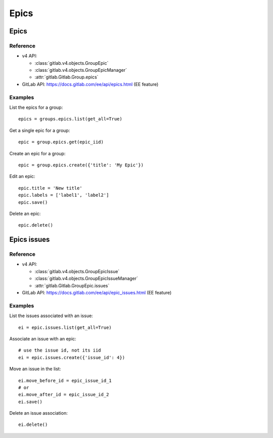 #####
Epics
#####

Epics
=====

Reference
---------

* v4 API:

  + :class:`gitlab.v4.objects.GroupEpic`
  + :class:`gitlab.v4.objects.GroupEpicManager`
  + :attr:`gitlab.Gitlab.Group.epics`

* GitLab API: https://docs.gitlab.com/ee/api/epics.html (EE feature)

Examples
--------

List the epics for a group::

    epics = groups.epics.list(get_all=True)

Get a single epic for a group::

    epic = group.epics.get(epic_iid)

Create an epic for a group::

    epic = group.epics.create({'title': 'My Epic'})

Edit an epic::

    epic.title = 'New title'
    epic.labels = ['label1', 'label2']
    epic.save()

Delete an epic::

    epic.delete()

Epics issues
============

Reference
---------

* v4 API:

  + :class:`gitlab.v4.objects.GroupEpicIssue`
  + :class:`gitlab.v4.objects.GroupEpicIssueManager`
  + :attr:`gitlab.Gitlab.GroupEpic.issues`

* GitLab API: https://docs.gitlab.com/ee/api/epic_issues.html (EE feature)

Examples
--------

List the issues associated with an issue::

    ei = epic.issues.list(get_all=True)

Associate an issue with an epic::

    # use the issue id, not its iid
    ei = epic.issues.create({'issue_id': 4})

Move an issue in the list::

    ei.move_before_id = epic_issue_id_1
    # or
    ei.move_after_id = epic_issue_id_2
    ei.save()

Delete an issue association::

    ei.delete()
